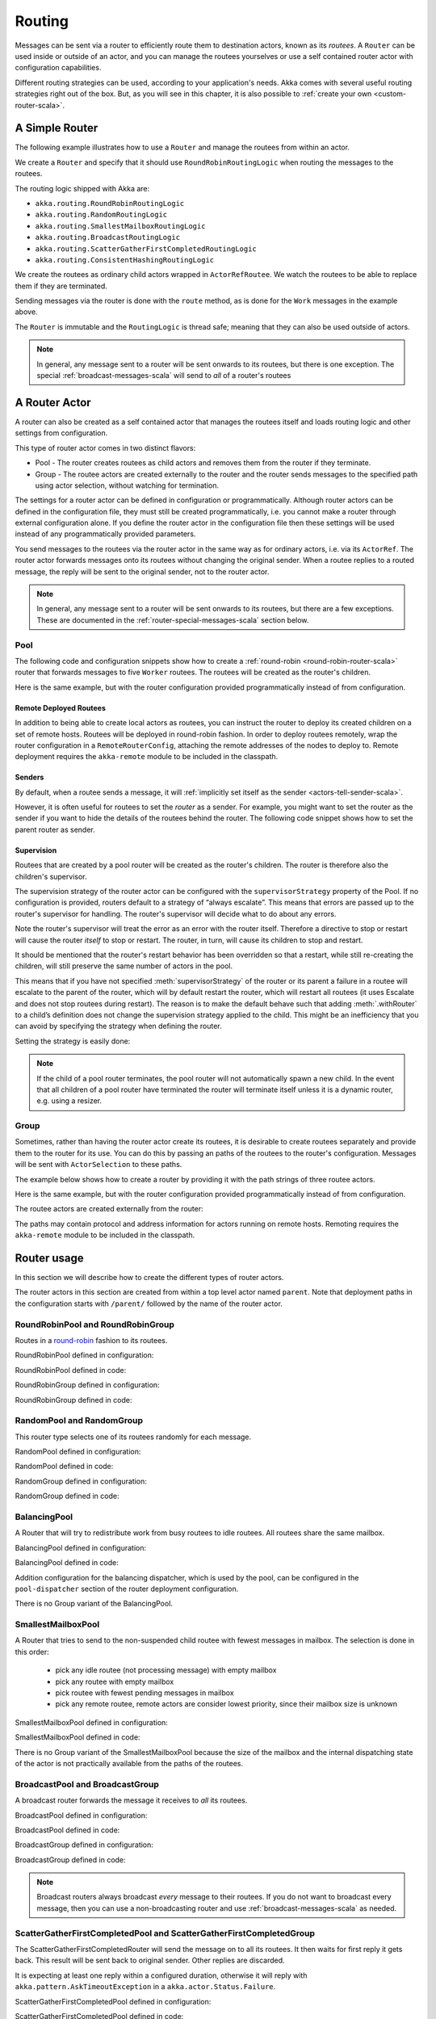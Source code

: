 
.. _routing-scala:

Routing
=======

Messages can be sent via a router to efficiently route them to destination actors, known as
its *routees*. A ``Router`` can be used inside or outside of an actor, and you can manage the
routees yourselves or use a self contained router actor with configuration capabilities.

Different routing strategies can be used, according to your application's needs. Akka comes with
several useful routing strategies right out of the box. But, as you will see in this chapter, it is
also possible to :ref:`create your own <custom-router-scala>`.

.. _simple-router-scala:

A Simple Router
^^^^^^^^^^^^^^^

The following example illustrates how to use a ``Router`` and manage the routees from within an actor.

.. includecode:: code/docs/routing/RouterDocSpec.scala#router-in-actor

We create a ``Router`` and specify that it should use ``RoundRobinRoutingLogic`` when routing the
messages to the routees.

The routing logic shipped with Akka are:

* ``akka.routing.RoundRobinRoutingLogic``
* ``akka.routing.RandomRoutingLogic``
* ``akka.routing.SmallestMailboxRoutingLogic``
* ``akka.routing.BroadcastRoutingLogic``
* ``akka.routing.ScatterGatherFirstCompletedRoutingLogic``
* ``akka.routing.ConsistentHashingRoutingLogic``

We create the routees as ordinary child actors wrapped in ``ActorRefRoutee``. We watch
the routees to be able to replace them if they are terminated.

Sending messages via the router is done with the ``route`` method, as is done for the ``Work`` messages
in the example above.

The ``Router`` is immutable and the ``RoutingLogic`` is thread safe; meaning that they can also be used
outside of actors.  

.. note::

    In general, any message sent to a router will be sent onwards to its routees, but there is one exception.
    The special :ref:`broadcast-messages-scala` will send to *all* of a router's routees 

A Router Actor
^^^^^^^^^^^^^^

A router can also be created as a self contained actor that manages the routees itself and
loads routing logic and other settings from configuration.

This type of router actor comes in two distinct flavors:

* Pool - The router creates routees as child actors and removes them from the router if they
  terminate.
  
* Group - The routee actors are created externally to the router and the router sends
  messages to the specified path using actor selection, without watching for termination.  

The settings for a router actor can be defined in configuration or programmatically. 
Although router actors can be defined in the configuration file, they must still be created
programmatically, i.e. you cannot make a router through external configuration alone.
If you define the router actor in the configuration file then these settings will be used
instead of any programmatically provided parameters.

You send messages to the routees via the router actor in the same way as for ordinary actors,
i.e. via its ``ActorRef``. The router actor forwards messages onto its routees without changing 
the original sender. When a routee replies to a routed message, the reply will be sent to the 
original sender, not to the router actor.

.. note::

    In general, any message sent to a router will be sent onwards to its routees, but there are a
    few exceptions. These are documented in the :ref:`router-special-messages-scala` section below.

Pool
----

The following code and configuration snippets show how to create a :ref:`round-robin
<round-robin-router-scala>` router that forwards messages to five ``Worker`` routees. The
routees will be created as the router's children.

.. includecode:: code/docs/routing/RouterDocSpec.scala#config-round-robin-pool

.. includecode:: code/docs/routing/RouterDocSpec.scala#round-robin-pool-1

Here is the same example, but with the router configuration provided programmatically instead of
from configuration.

.. includecode:: code/docs/routing/RouterDocSpec.scala#round-robin-pool-2

Remote Deployed Routees
***********************

In addition to being able to create local actors as routees, you can instruct the router to
deploy its created children on a set of remote hosts. Routees will be deployed in round-robin
fashion. In order to deploy routees remotely, wrap the router configuration in a
``RemoteRouterConfig``, attaching the remote addresses of the nodes to deploy to. Remote
deployment requires the ``akka-remote`` module to be included in the classpath.

.. includecode:: code/docs/routing/RouterDocSpec.scala#remoteRoutees

Senders
*******

By default, when a routee sends a message, it will :ref:`implicitly set itself as the sender
<actors-tell-sender-scala>`.

.. includecode:: code/docs/actor/ActorDocSpec.scala#reply-without-sender

However, it is often useful for routees to set the *router* as a sender. For example, you might want
to set the router as the sender if you want to hide the details of the routees behind the router.
The following code snippet shows how to set the parent router as sender.

.. includecode:: code/docs/actor/ActorDocSpec.scala#reply-with-sender


Supervision
***********

Routees that are created by a pool router will be created as the router's children. The router is 
therefore also the children's supervisor.

The supervision strategy of the router actor can be configured with the
``supervisorStrategy`` property of the Pool. If no configuration is provided, routers default
to a strategy of “always escalate”. This means that errors are passed up to the router's supervisor
for handling. The router's supervisor will decide what to do about any errors.

Note the router's supervisor will treat the error as an error with the router itself. Therefore a
directive to stop or restart will cause the router *itself* to stop or restart. The router, in
turn, will cause its children to stop and restart.

It should be mentioned that the router's restart behavior has been overridden so that a restart,
while still re-creating the children, will still preserve the same number of actors in the pool.

This means that if you have not specified :meth:`supervisorStrategy` of the router or its parent a
failure in a routee will escalate to the parent of the router, which will by default restart the router,
which will restart all routees (it uses Escalate and does not stop routees during restart). The reason 
is to make the default behave such that adding :meth:`.withRouter` to a child’s definition does not 
change the supervision strategy applied to the child. This might be an inefficiency that you can avoid 
by specifying the strategy when defining the router.

Setting the strategy is easily done:

.. includecode:: ../../../akka-actor-tests/src/test/scala/akka/routing/RoutingSpec.scala#supervision

.. _note-router-terminated-children-scala:

.. note::

  If the child of a pool router terminates, the pool router will not automatically spawn
  a new child. In the event that all children of a pool router have terminated the
  router will terminate itself unless it is a dynamic router, e.g. using
  a resizer.

Group
-----

Sometimes, rather than having the router actor create its routees, it is desirable to create routees
separately and provide them to the router for its use. You can do this by passing an
paths of the routees to the router's configuration. Messages will be sent with ``ActorSelection`` 
to these paths.  

The example below shows how to create a router by providing it with the path strings of three
routee actors. 

.. includecode:: code/docs/routing/RouterDocSpec.scala#config-round-robin-group

.. includecode:: code/docs/routing/RouterDocSpec.scala#round-robin-group-1

Here is the same example, but with the router configuration provided programmatically instead of
from configuration.

.. includecode:: code/docs/routing/RouterDocSpec.scala#round-robin-group-2

The routee actors are created externally from the router:

.. includecode:: code/docs/routing/RouterDocSpec.scala#create-workers

.. includecode:: code/docs/routing/RouterDocSpec.scala#create-worker-actors

The paths may contain protocol and address information for actors running on remote hosts.
Remoting requires the ``akka-remote`` module to be included in the classpath.

.. includecode:: code/docs/routing/RouterDocSpec.scala#config-remote-round-robin-group

Router usage
^^^^^^^^^^^^

In this section we will describe how to create the different types of router actors.

The router actors in this section are created from within a top level actor named ``parent``. 
Note that deployment paths in the configuration starts with ``/parent/`` followed by the name
of the router actor. 

.. includecode:: code/docs/routing/RouterDocSpec.scala#create-parent

.. _round-robin-router-scala:

RoundRobinPool and RoundRobinGroup
----------------------------------

Routes in a `round-robin <http://en.wikipedia.org/wiki/Round-robin>`_ fashion to its routees.

RoundRobinPool defined in configuration:

.. includecode:: code/docs/routing/RouterDocSpec.scala#config-round-robin-pool

.. includecode:: code/docs/routing/RouterDocSpec.scala#round-robin-pool-1

RoundRobinPool defined in code:

.. includecode:: code/docs/routing/RouterDocSpec.scala#round-robin-pool-2

RoundRobinGroup defined in configuration:

.. includecode:: code/docs/routing/RouterDocSpec.scala#config-round-robin-group

.. includecode:: code/docs/routing/RouterDocSpec.scala#round-robin-group-1

RoundRobinGroup defined in code:

.. includecode:: code/docs/routing/RouterDocSpec.scala
   :include: paths,round-robin-group-2

RandomPool and RandomGroup
--------------------------

This router type selects one of its routees randomly for each message.

RandomPool defined in configuration:

.. includecode:: code/docs/routing/RouterDocSpec.scala#config-random-pool

.. includecode:: code/docs/routing/RouterDocSpec.scala#random-pool-1

RandomPool defined in code:

.. includecode:: code/docs/routing/RouterDocSpec.scala#random-pool-2

RandomGroup defined in configuration:

.. includecode:: code/docs/routing/RouterDocSpec.scala#config-random-group

.. includecode:: code/docs/routing/RouterDocSpec.scala#random-group-1

RandomGroup defined in code:

.. includecode:: code/docs/routing/RouterDocSpec.scala
   :include: paths,random-group-2

.. _balancing-pool-scala:

BalancingPool
-------------

A Router that will try to redistribute work from busy routees to idle routees.
All routees share the same mailbox.

BalancingPool defined in configuration:

.. includecode:: code/docs/routing/RouterDocSpec.scala#config-balancing-pool

.. includecode:: code/docs/routing/RouterDocSpec.scala#balancing-pool-1

BalancingPool defined in code:

.. includecode:: code/docs/routing/RouterDocSpec.scala#balancing-pool-2

Addition configuration for the balancing dispatcher, which is used by the pool,
can be configured in the ``pool-dispatcher`` section of the router deployment
configuration.

.. includecode:: code/docs/routing/RouterDocSpec.scala#config-balancing-pool2

There is no Group variant of the BalancingPool.

SmallestMailboxPool
-------------------

A Router that tries to send to the non-suspended child routee with fewest messages in mailbox.
The selection is done in this order:

 * pick any idle routee (not processing message) with empty mailbox
 * pick any routee with empty mailbox
 * pick routee with fewest pending messages in mailbox
 * pick any remote routee, remote actors are consider lowest priority,
   since their mailbox size is unknown

SmallestMailboxPool defined in configuration:

.. includecode:: code/docs/routing/RouterDocSpec.scala#config-smallest-mailbox-pool

.. includecode:: code/docs/routing/RouterDocSpec.scala#smallest-mailbox-pool-1

SmallestMailboxPool defined in code:

.. includecode:: code/docs/routing/RouterDocSpec.scala#smallest-mailbox-pool-2

There is no Group variant of the SmallestMailboxPool because the size of the mailbox
and the internal dispatching state of the actor is not practically available from the paths
of the routees.

BroadcastPool and BroadcastGroup 
--------------------------------

A broadcast router forwards the message it receives to *all* its routees.

BroadcastPool defined in configuration:

.. includecode:: code/docs/routing/RouterDocSpec.scala#config-broadcast-pool

.. includecode:: code/docs/routing/RouterDocSpec.scala#broadcast-pool-1

BroadcastPool defined in code:

.. includecode:: code/docs/routing/RouterDocSpec.scala#broadcast-pool-2

BroadcastGroup defined in configuration:

.. includecode:: code/docs/routing/RouterDocSpec.scala#config-broadcast-group

.. includecode:: code/docs/routing/RouterDocSpec.scala#broadcast-group-1

BroadcastGroup defined in code:

.. includecode:: code/docs/routing/RouterDocSpec.scala
   :include: paths,broadcast-group-2

.. note::

  Broadcast routers always broadcast *every* message to their routees. If you do not want to
  broadcast every message, then you can use a non-broadcasting router and use
  :ref:`broadcast-messages-scala` as needed.


ScatterGatherFirstCompletedPool and ScatterGatherFirstCompletedGroup
--------------------------------------------------------------------

The ScatterGatherFirstCompletedRouter will send the message on to all its routees.
It then waits for first reply it gets back. This result will be sent back to original sender.
Other replies are discarded.

It is expecting at least one reply within a configured duration, otherwise it will reply with
``akka.pattern.AskTimeoutException`` in a ``akka.actor.Status.Failure``.

ScatterGatherFirstCompletedPool defined in configuration:

.. includecode:: code/docs/routing/RouterDocSpec.scala#config-scatter-gather-pool

.. includecode:: code/docs/routing/RouterDocSpec.scala#scatter-gather-pool-1

ScatterGatherFirstCompletedPool defined in code:

.. includecode:: code/docs/routing/RouterDocSpec.scala#scatter-gather-pool-2

ScatterGatherFirstCompletedGroup defined in configuration:

.. includecode:: code/docs/routing/RouterDocSpec.scala#config-scatter-gather-group

.. includecode:: code/docs/routing/RouterDocSpec.scala#scatter-gather-group-1

ScatterGatherFirstCompletedGroup defined in code:

.. includecode:: code/docs/routing/RouterDocSpec.scala
   :include: paths,scatter-gather-group-2

ConsistentHashingPool and ConsistentHashingGroup
------------------------------------------------

The ConsistentHashingPool uses `consistent hashing <http://en.wikipedia.org/wiki/Consistent_hashing>`_
to select a routee based on the sent message. This 
`article <http://weblogs.java.net/blog/tomwhite/archive/2007/11/consistent_hash.html>`_ gives good 
insight into how consistent hashing is implemented.

There is 3 ways to define what data to use for the consistent hash key.

* You can define ``hashMapping`` of the router to map incoming
  messages to their consistent hash key. This makes the decision
  transparent for the sender.

* The messages may implement ``akka.routing.ConsistentHashingRouter.ConsistentHashable``.
  The key is part of the message and it's convenient to define it together
  with the message definition.
 
* The messages can be be wrapped in a ``akka.routing.ConsistentHashingRouter.ConsistentHashableEnvelope``
  to define what data to use for the consistent hash key. The sender knows
  the key to use.
 
These ways to define the consistent hash key can be use together and at
the same time for one router. The ``hashMapping`` is tried first.


Code example:

.. includecode:: code/docs/routing/ConsistentHashingRouterDocSpec.scala#cache-actor

.. includecode:: code/docs/routing/ConsistentHashingRouterDocSpec.scala#consistent-hashing-router

In the above example you see that the ``Get`` message implements ``ConsistentHashable`` itself,
while the ``Entry`` message is wrapped in a ``ConsistentHashableEnvelope``. The ``Evict``
message is handled by the ``hashMapping`` partial function.

ConsistentHashingPool defined in configuration:

.. includecode:: code/docs/routing/RouterDocSpec.scala#config-consistent-hashing-pool

.. includecode:: code/docs/routing/RouterDocSpec.scala#consistent-hashing-pool-1

ConsistentHashingPool defined in code:

.. includecode:: code/docs/routing/RouterDocSpec.scala#consistent-hashing-pool-2

ConsistentHashingGroup defined in configuration:

.. includecode:: code/docs/routing/RouterDocSpec.scala#config-consistent-hashing-group

.. includecode:: code/docs/routing/RouterDocSpec.scala#consistent-hashing-group-1

ConsistentHashingGroup defined in code:

.. includecode:: code/docs/routing/RouterDocSpec.scala
   :include: paths,consistent-hashing-group-2


``virtual-nodes-factor`` is the number of virtual nodes per routee that is used in the 
consistent hash node ring to make the distribution more uniform.

.. _router-special-messages-scala:

Specially Handled Messages
^^^^^^^^^^^^^^^^^^^^^^^^^^

Most messages sent to router actors will be forwarded according to the routers' routing logic.
However there are a few types of messages that have special behavior.

Note that these special messages, except for the ``Broadcast`` message, are only handled by 
self contained router actors and not by the ``akka.routing.Router`` component described 
in :ref:`simple-router-scala`.

.. _broadcast-messages-scala:

Broadcast Messages
------------------

A ``Broadcast`` message can be used to send a message to *all* of a router's routees. When a router
receives a ``Broadcast`` message, it will broadcast that message's *payload* to all routees, no
matter how that router would normally route its messages.

The example below shows how you would use a ``Broadcast`` message to send a very important message
to every routee of a router.

.. includecode:: code/docs/routing/RouterDocSpec.scala#broadcastDavyJonesWarning

In this example the router receives the ``Broadcast`` message, extracts its payload
(``"Watch out for Davy Jones' locker"``), and then sends the payload on to all of the router's
routees. It is up to each each routee actor to handle the received payload message.

PoisonPill Messages
-------------------

A ``PoisonPill`` message has special handling for all actors, including for routers. When any actor
receives a ``PoisonPill`` message, that actor will be stopped. See the :ref:`poison-pill-scala`
documentation for details.

.. includecode:: code/docs/routing/RouterDocSpec.scala#poisonPill

For a router, which normally passes on messages to routees, it is important to realise that
``PoisonPill`` messages are processed by the router only. ``PoisonPill`` messages sent to a router
will *not* be sent on to routees.

However, a ``PoisonPill`` message sent to a router may still affect its routees, because it will
stop the router and when the router stops it also stops its children. Stopping children is normal
actor behavior. The router will stop routees that it has created as children. Each child will
process its current message and then stop. This may lead to some messages being unprocessed.
See the documentation on :ref:`stopping-actors-scala` for more information.

If you wish to stop a router and its routees, but you would like the routees to first process all
the messages currently in their mailboxes, then you should not send a ``PoisonPill`` message to the
router. Instead you should wrap a ``PoisonPill`` message inside a ``Broadcast`` message so that each
routee will receive the ``PoisonPill`` message. Note that this will stop all routees, even if the
routees aren't children of the router, i.e. even routees programmatically provided to the router.

.. includecode:: code/docs/routing/RouterDocSpec.scala#broadcastPoisonPill

With the code shown above, each routee will receive a ``PoisonPill`` message. Each routee will
continue to process its messages as normal, eventually processing the ``PoisonPill``. This will
cause the routee to stop. After all routees have stopped the router will itself be :ref:`stopped
automatically <note-router-terminated-children-scala>` unless it is a dynamic router, e.g. using
a resizer.

.. note::

  Brendan W McAdams' excellent blog post `Distributing Akka Workloads - And Shutting Down Afterwards
  <http://blog.evilmonkeylabs.com/2013/01/17/Distributing_Akka_Workloads_And_Shutting_Down_After/>`_
  discusses in more detail how ``PoisonPill`` messages can be used to shut down routers and routees.

Kill Messages
-------------

``Kill`` messages are another type of message that has special handling. See
:ref:`killing-actors-scala` for general information about how actors handle ``Kill`` messages.

When a ``Kill`` message is sent to a router the router processes the message internally, and does
*not* send it on to its routees. The router will throw an ``ActorKilledException`` and fail. It
will then be either resumed, restarted or terminated, depending how it is supervised.

Routees that are children of the router will also be suspended, and will be affected by the
supervision directive that is applied to the router. Routees that are not the routers children, i.e.
those that were created externally to the router, will not be affected.

.. includecode:: code/docs/routing/RouterDocSpec.scala#kill

As with the ``PoisonPill`` message, there is a distinction between killing a router, which
indirectly kills its children (who happen to be routees), and killing routees directly (some of whom
may not be children.) To kill routees directly the router should be sent a ``Kill`` message wrapped
in a ``Broadcast`` message.

.. includecode:: code/docs/routing/RouterDocSpec.scala#broadcastKill

Management Messages
-------------------

* Sending ``akka.routing.GetRoutees`` to a router actor will make it send back its currently used routees
  in a ``akka.routing.Routees`` message.
* Sending ``akka.routing.AddRoutee`` to a router actor will add that routee to its collection of routees.
* Sending ``akka.routing.RemoveRoutee`` to a router actor will remove that routee to its collection of routees.
* Sending ``akka.routing.AdjustPoolSize`` to a pool router actor will add or remove that number of routees to
  its collection of routees.

These management messages may be handled after other messages, so if you send ``AddRoutee`` immediately followed
an ordinary message you are not guaranteed that the routees have been changed when the ordinary message
is routed. If you need to know when the change has been applied you can send ``AddRoutee`` followed by ``GetRoutees``
and when you receive the ``Routees`` reply you know that the preceding change has been applied.

.. _resizable-routers-scala:

Dynamically Resizable Pool
^^^^^^^^^^^^^^^^^^^^^^^^^^

Most pools can be used with a fixed number of routees or with a resize strategy to adjust the number
of routees dynamically.

Pool with resizer defined in configuration:

.. includecode:: code/docs/routing/RouterDocSpec.scala#config-resize-pool

.. includecode:: code/docs/routing/RouterDocSpec.scala#resize-pool-1

Several more configuration options are available and described in ``akka.actor.deployment.default.resizer``
section of the reference :ref:`configuration`.

Pool with resizer defined in code:

.. includecode:: code/docs/routing/RouterDocSpec.scala#resize-pool-2

*It is also worth pointing out that if you define the ``router`` in the configuration file then this value
will be used instead of any programmatically sent parameters.*

.. note::

  Resizing is triggered by sending messages to the actor pool, but it is not
  completed synchronously; instead a message is sent to the “head”
  ``RouterActor`` to perform the size change. Thus you cannot rely on resizing
  to instantaneously create new workers when all others are busy, because the
  message just sent will be queued to the mailbox of a busy actor. To remedy
  this, configure the pool to use a balancing dispatcher, see `Configuring
  Dispatchers`_ for more information.

.. _router-design-scala:

How Routing is Designed within Akka
^^^^^^^^^^^^^^^^^^^^^^^^^^^^^^^^^^^

On the surface routers look like normal actors, but they are actually implemented differently.
Routers are designed to be extremely efficient at receiving messages and passing them quickly on to
routees.

A normal actor can be used for routing messages, but an actor's single-threaded processing can
become a bottleneck. Routers can achieve much higher throughput with an optimization to the usual
message-processing pipeline that allows concurrent routing. This is achieved by embedding routers'
routing logic directly in their ``ActorRef`` rather than in the router actor. Messages sent to
a router's ``ActorRef`` can be immediately routed to the routee, bypassing the single-threaded
router actor entirely.

The cost to this is, of course, that the internals of routing code are more complicated than if
routers were implemented with normal actors. Fortunately all of this complexity is invisible to
consumers of the routing API. However, it is something to be aware of when implementing your own
routers.

.. _custom-router-scala:

Custom Router
^^^^^^^^^^^^^

You can create your own router should you not find any of the ones provided by Akka sufficient for your needs.
In order to roll your own router you have to fulfill certain criteria which are explained in this section.

Before creating your own router you should consider whether a normal actor with router-like
behavior might do the job just as well as a full-blown router. As explained
:ref:`above <router-design-scala>`, the primary benefit of routers over normal actors is their
higher performance. But they are somewhat more complicated to write than normal actors. Therefore if
lower maximum throughput is acceptable in your application you may wish to stick with traditional
actors. This section, however, assumes that you wish to get maximum performance and so demonstrates
how you can create your own router.

The router created in this example is replicating each message to a few destinations.

Start with the routing logic:

.. includecode:: code/docs/routing/CustomRouterDocSpec.scala#routing-logic

``select`` will be called for each message and in this example pick a few destinations by round-robin,
by reusing the existing ``RoundRobinRoutingLogic`` and wrap the result in a ``SeveralRoutees``
instance.  ``SeveralRoutees`` will send the message to all of the supplied routues.

The implementation of the routing logic must be thread safe, since it might be used outside of actors.

A unit test of the routing logic: 

.. includecode:: code/docs/routing/CustomRouterDocSpec.scala#unit-test-logic

You could stop here and use the ``RedundancyRoutingLogic`` with a ``akka.routing.Router``
as described in :ref:`simple-router-scala`.

Let us continue and make this into a self contained, configurable, router actor.

Create a class that extends ``Pool``, ``Group`` or ``CustomRouterConfig``. That class is a factory
for the routing logic and holds the configuration for the router. Here we make it a ``Group``.

.. includecode:: code/docs/routing/CustomRouterDocSpec.scala#group

This can be used exactly as the router actors provided by Akka.

.. includecode:: code/docs/routing/CustomRouterDocSpec.scala#usage-1

Note that we added a constructor in ``RedundancyGroup`` that takes a ``Config`` parameter.
That makes it possible to define it in configuration.

.. includecode:: code/docs/routing/CustomRouterDocSpec.scala#config

Note the fully qualified class name in the ``router`` property. The router class must extend
``akka.routing.RouterConfig`` (``Pool``, ``Group`` or ``CustomRouterConfig``) and have 
constructor with one ``com.typesafe.config.Config`` parameter.
The deployment section of the configuration is passed to the constructor.

.. includecode:: code/docs/routing/CustomRouterDocSpec.scala#usage-2
 
Configuring Dispatchers
^^^^^^^^^^^^^^^^^^^^^^^

The dispatcher for created children of the pool will be taken from
``Props`` as described in :ref:`dispatchers-scala`. 

To make it easy to define the dispatcher of the routees of the pool you can
define the dispatcher inline in the deployment section of the config.

.. includecode:: code/docs/routing/RouterDocSpec.scala#config-pool-dispatcher

That is the only thing you need to do enable a dedicated dispatcher for a
pool.

.. note::

   If you use a group of actors and route to their paths, then they will still use the same dispatcher
   that was configured for them in their ``Props``, it is not possible to change an actors dispatcher
   after it has been created.

The “head” router cannot always run on the same dispatcher, because it
does not process the same type of messages, hence this special actor does
not use the dispatcher configured in ``Props``, but takes the
``routerDispatcher`` from the :class:`RouterConfig` instead, which defaults to
the actor system’s default dispatcher. All standard routers allow setting this
property in their constructor or factory method, custom routers have to
implement the method in a suitable way.

.. includecode:: code/docs/routing/RouterDocSpec.scala#dispatchers

.. note::

   It is not allowed to configure the ``routerDispatcher`` to be a
   :class:`akka.dispatch.BalancingDispatcherConfigurator` since the messages meant
   for the special router actor cannot be processed by any other actor.
